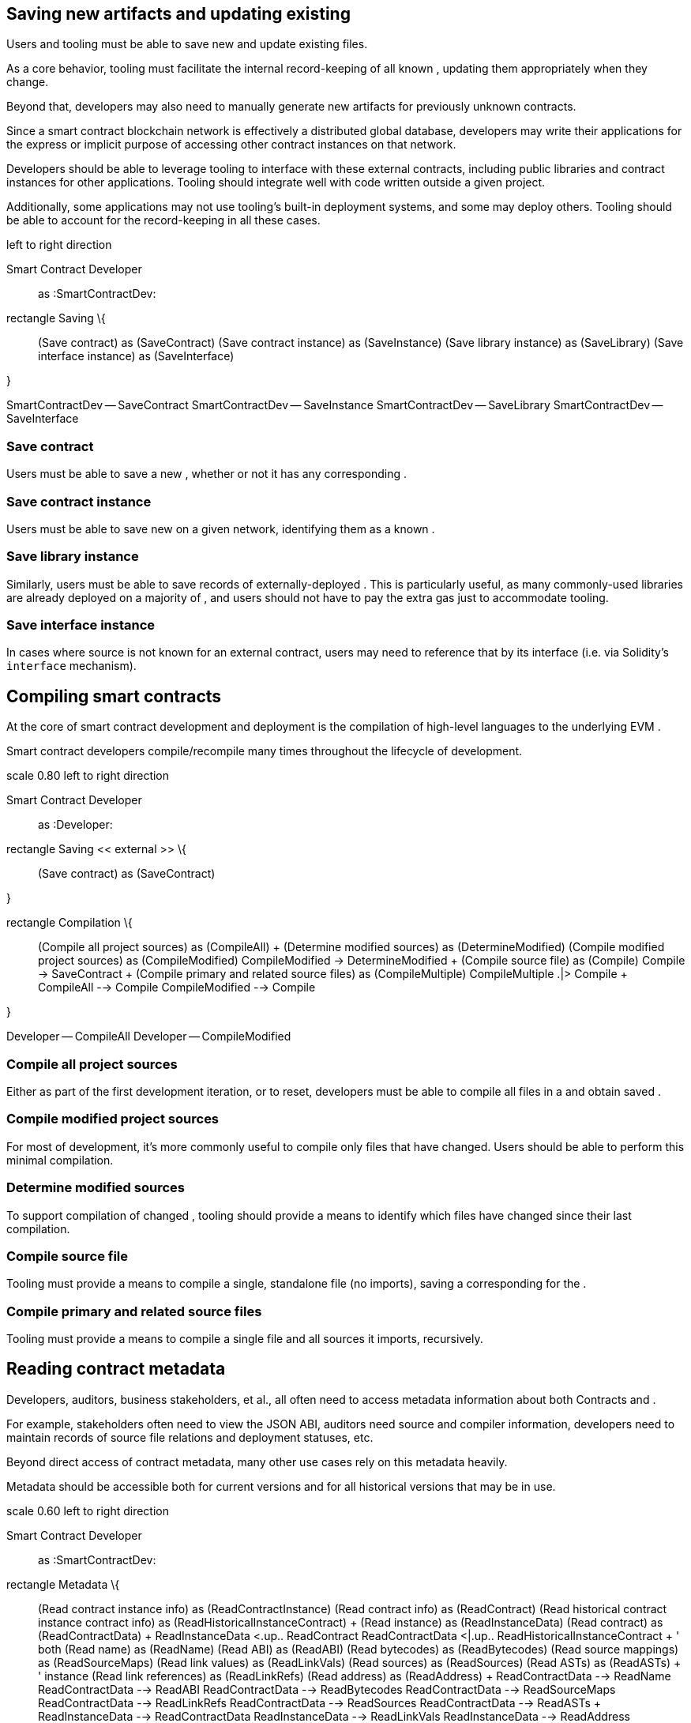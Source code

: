 == Saving new artifacts and updating existing

Users and tooling must be able to save new and update existing files.

As a core behavior, tooling must facilitate the internal record-keeping
of all known , updating them appropriately when they change.

Beyond that, developers may also need to manually generate new artifacts
for previously unknown contracts.

Since a smart contract blockchain network is effectively a distributed
global database, developers may write their applications for the express
or implicit purpose of accessing other contract instances on that
network.

Developers should be able to leverage tooling to interface with these
external contracts, including public libraries and contract instances
for other applications. Tooling should integrate well with code written
outside a given project.

Additionally, some applications may not use tooling's built-in
deployment systems, and some may deploy others. Tooling should be able
to account for the record-keeping in all these cases.

left to right direction

Smart Contract Developer::
  as :SmartContractDev:

rectangle Saving \{::
  (Save contract) as (SaveContract) (Save contract instance) as
  (SaveInstance) (Save library instance) as (SaveLibrary) (Save
  interface instance) as (SaveInterface)

}

SmartContractDev -- SaveContract SmartContractDev -- SaveInstance
SmartContractDev -- SaveLibrary SmartContractDev -- SaveInterface

=== Save contract

Users must be able to save a new , whether or not it has any
corresponding .

=== Save contract instance

Users must be able to save new on a given network, identifying them as a
known .

=== Save library instance

Similarly, users must be able to save records of externally-deployed .
This is particularly useful, as many commonly-used libraries are already
deployed on a majority of , and users should not have to pay the extra
gas just to accommodate tooling.

=== Save interface instance

In cases where source is not known for an external contract, users may
need to reference that by its interface (i.e. via Solidity's `interface`
mechanism).

== Compiling smart contracts

At the core of smart contract development and deployment is the
compilation of high-level languages to the underlying EVM .

Smart contract developers compile/recompile many times throughout the
lifecycle of development.

scale 0.80 left to right direction

Smart Contract Developer::
  as :Developer:

rectangle Saving << external >> \{::
  (Save contract) as (SaveContract)

}

rectangle Compilation \{::
  (Compile all project sources) as (CompileAll)
  +
  (Determine modified sources) as (DetermineModified) (Compile modified
  project sources) as (CompileModified) CompileModified ->
  DetermineModified
  +
  (Compile source file) as (Compile) Compile -> SaveContract
  +
  (Compile primary and related source files) as (CompileMultiple)
  CompileMultiple .|> Compile
  +
  CompileAll --> Compile CompileModified --> Compile

}

Developer -- CompileAll Developer -- CompileModified

=== Compile all project sources

Either as part of the first development iteration, or to reset,
developers must be able to compile all files in a and obtain saved .

=== Compile modified project sources

For most of development, it's more commonly useful to compile only files
that have changed. Users should be able to perform this minimal
compilation.

=== Determine modified sources

To support compilation of changed , tooling should provide a means to
identify which files have changed since their last compilation.

=== Compile source file

Tooling must provide a means to compile a single, standalone file (no
imports), saving a corresponding for the .

=== Compile primary and related source files

Tooling must provide a means to compile a single file and all sources it
imports, recursively.

== Reading contract metadata

Developers, auditors, business stakeholders, et al., all often need to
access metadata information about both Contracts and .

For example, stakeholders often need to view the JSON ABI, auditors need
source and compiler information, developers need to maintain records of
source file relations and deployment statuses, etc.

Beyond direct access of contract metadata, many other use cases rely on
this metadata heavily.

Metadata should be accessible both for current versions and for all
historical versions that may be in use.

scale 0.60 left to right direction

Smart Contract Developer::
  as :SmartContractDev:

rectangle Metadata \{::
  (Read contract instance info) as (ReadContractInstance) (Read contract
  info) as (ReadContract) (Read historical contract instance contract
  info) as (ReadHistoricalInstanceContract)
  +
  (Read instance) as (ReadInstanceData) (Read contract) as
  (ReadContractData)
  +
  ReadInstanceData <.up.. ReadContract ReadContractData <|.up..
  ReadHistoricalInstanceContract
  +
  ' both (Read name) as (ReadName) (Read ABI) as (ReadABI) (Read
  bytecodes) as (ReadBytecodes) (Read source mappings) as
  (ReadSourceMaps) (Read link values) as (ReadLinkVals) (Read sources)
  as (ReadSources) (Read ASTs) as (ReadASTs)
  +
  ' instance (Read link references) as (ReadLinkRefs) (Read address) as
  (ReadAddress)
  +
  ReadContractData --> ReadName ReadContractData --> ReadABI
  ReadContractData --> ReadBytecodes ReadContractData --> ReadSourceMaps
  ReadContractData --> ReadLinkRefs ReadContractData --> ReadSources
  ReadContractData --> ReadASTs
  +
  ReadInstanceData --> ReadContractData ReadInstanceData -->
  ReadLinkVals ReadInstanceData --> ReadAddress

}

SmartContractDev -- ReadContractInstance SmartContractDev --
ReadContract SmartContractDev -- ReadHistoricalInstanceContract

=== Read contract instance information

Users must be able to read metadata, including ABI, any link values, and
all contract-level metadata for that instance.

=== Read contract info

Users must be able to read metadata about a that has not been deployed,
as well as metadata for a given .

=== Read contract instance historical contract info

If the has a contract that is no longer the current version in source,
users should still be able to read that information, for the contract at
deploy-time. This may differ from the current contract version
arbitrarily: different source, different ABI, etc.

== Querying for specific contracts

Developers must be able to view all known on a given network, or a list
of networks with known instances of a given .

left to right direction :Smart Contract Developer: as :Developer:

rectangle Querying \{::
  (Query known instances on a given network) as (QueryNetwork) (Query
  all networks for a given contract) as (QueryContract) (Query all
  networks for instances with a given role) as (QueryInstance) (Query
  for instance by network and address) as (QueryAddress) (Query all
  contracts with a given bytecode) as (QueryBytecode) (Query for
  bytecode ignoring link references) as (QueryBytecodeUnlinked)
  +
  QueryInstance .> QueryBytecode

}

Developer -- QueryNetwork Developer -- QueryContract Developer --
QueryInstance Developer -- QueryAddress Developer -- QueryBytecode

=== Query for instance by network and address

Users must be able to look up known given a and an .

=== Query all contracts with a given bytecode

Because it is immutable, contract serves as a reliable secondary index
for both and . Users should be able to find all known based on the raw
hexadecimal representation of EVM machine code.

=== Query for bytecode ignoring link references

Two sets of contract can differ only by . Users should be able to query
for all and matching a given bytecode, whether or not the have values or
match.

=== Query known instances on a given network

Users should be able to see, at a glance, all on a given . This can be
useful for validating migration state, or for easy listing of address /
ABI information, to present/share externally.

=== Query all networks for a given contract

Developers often write applications so that each has a singleton
deployed . Tooling should enable this first-class nature of contracts,
and users should be able to track the various instances across all known
.

This is particularly useful when creating front-end applications,
referencing instances across networks with a single contract
description.

=== Query all networks for instances with a given role

In cases where a particular is not deployed as a singleton, tooling
should provide a mechanism by which users can deploy multiple .

As a result, users should be able to use this distinct identifier to
query for analogous instances across , instead of relying solely on the
contract.

== Interacting with deployed instances

Besides metadata information, users must be able to retrieve runtime
state information about and to be able to write to those instances over
the network.

left to right direction

User::
  as :User:

rectangle Metadata << external >> \{::
  (Read ABI) as (ReadABI) (Read instance) as (ReadInstance)
  (ReadInstance) -> ReadABI

}

rectangle Interaction \{::
  (Call read-only method) as (Call) (Invoke method via a transaction) as
  (SendTransaction) (Send ETH to a contract instance) as (Send)
  +
  Call --> ReadInstance SendTransaction --> ReadInstance

}

User -- Call User -- SendTransaction User -- Send

=== Call read-only method

Almost every smart contract provides mechanisms for viewing information
about a 's current state, including public storage variables and
computed data views. These interfaces are specified for each instance's
, and described in its .

Users must be able to call these read-only methods and obtain their
results.

=== Invoke method via a transaction

Similarly to calls, most contracts provide interface methods for
modifying state. Users must be able to execute the allowable "write"
operations for a contract instance.

=== Send ETH to a contract instance

Many smart contracts expose methods for receiving payment in the form of
ether or other tokens.

Developers must be able to test the receipt of ether; business
stakeholders may have to provide initial funds for applications that
require it.

== Linking contracts to libraries

Smart contract development best practices encourage the separation of
code into multiple discrete components. As such, developers may write
contracts that leverage the use of to provide composed behavior.

using libraries are compiled with unresolved . Libraries are deployed as
their own instances and later filled in for the as a corresponding .

left to right direction

Smart Contract Developer::
  as :Developer:

rectangle Saving << external >> \{::
  (Save contract) as (SaveContract) (Save contract instance) as
  (SaveInstance)

}

rectangle Linking \{::
  (Link contract to library) as (LinkContract) (Link contract instance
  to library) as (LinkInstance) LinkInstance .left.|> LinkType
  +
  LinkContract --> SaveContract LinkInstance --> SaveInstance

}

Developer -- LinkContract Developer -- LinkInstance

=== Link contract to library instance

Developers must be able to link to corresponding on a particular or for
all networks, so that deployments of that contract are pre-linked.

=== Link contract instance to library instance

In cases where a is already deployed, but the for any is not known,
developers should be able to save the .

== Deploying new instances

During and after the process of creating smart contracts, smart contract
developers need to deploy on one or more , creating one or more .

left to right direction

Smart Contract Developer::
  as :Developer:

rectangle Saving << external >> \{::
  (Save contract instance) as (SaveInstance)

}

rectangle Deployment \{::
  (Deploy instance of a contract) as (DeployInstance) (Deploy multiple
  instances) as (MultipleInstances) MultipleInstances .|> DeployInstance
  DeployInstance --> SaveInstance

}

Developer -- DeployInstance Developer -- MultipleInstances

=== Deploy instance of a contract

The base case for deployment: given a , users must be able to deploy a
new on a particular .

=== Deploy multiple instances

For applications that require multiple per , users should be able to
deploy instances by role or other identifier.

== Migrations

Smart contract developers should be able to track the states of
different separately. on different networks can be of different versions
of the same . This difference should be understood by the underlying
tooling, and easy to reason about for the user of the tool.

scale 0.55 left to right direction

Smart Contract Developer::
  as :Developer:

rectangle Querying << external >> \{::
  (Query for a given contract) as (QueryContract)

}

rectangle Interacting << external >> \{::
  (Call read-only method) as (Call)

}

rectangle Linking << external >> \{::
  (Link contract to library) as (LinkContract)

}

rectangle Deployment << external >> \{::
  (Deploy instance of a contract) as (DeployInstance)

}

rectangle Migrations \{::
  (Run all migrations) as (RunMigrations) (Run specific migration) as
  (RunSpecific) (Run as historical) as (RunHistorical) (Determine last
  completed migration) as (DetermineLastCompleted)
  +
  RunHistorical ..|> RunMigrations
  +
  RunMigrations -right-> RunSpecific RunMigrations -left->
  DetermineLastCompleted
  +
  DetermineLastCompleted -down-> QueryContract : find deployed
  Migrations DetermineLastCompleted -down-> Call : read instance state
  RunSpecific -down-> DeployInstance RunSpecific -down-> LinkContract

}

Developer -- RunMigrations Developer -- RunSpecific Developer --
RunHistorical Developer -- DetermineLastCompleted

=== Determine last completed migration

Querying and reading the on-chain for the `Migrations` contract, users
should be able to determine the most recently completed migration on
that .

=== Run all migrations

Either starting at the last completed migration, or resetting from the
beginning, users should be able to run all migrations for a on a
particular .

=== Run specific migration

As part of the larger use case of running all migrations, or as a
standalone operation. Users and tooling must support running a single
migration.

=== Run with historical contracts

Specifying parent network, users should be able to mimic the state of a
given network, determining for all known , and deploy new instances
matching those contracts instead of current.

== Testing smart contracts

Being able to validate that smart contracts behave as expected is of
paramount importance.

Development workflow best practices involve writing/running automated
tests early and often in the process. Developers should be able to test
their contracts locally before deployment, and once deployed, be able to
test their contract instances locally, matching expected behavior on the
network itself.

scale 0.65 left to right direction

Smart Contract Developer::
  as :Developer:

rectangle Compilation << external >> \{::
  (Compile all project sources) as (CompileAll)

}

rectangle Migrations << external >> \{::
  (Run all migrations) as (RunMigrations) (Run as historical) as
  (RunHistorical) RunHistorical .|> RunMigrations

}

rectangle Testing \{::
  (Run automated tests for contract) as (TestContract) (Run automated
  tests for contract instance) as (TestInstance) (Run automated tests
  for library type) as (TestLibrary) (Run automated tests for library
  instance) as (TestLibraryInstance)
  +
  TestInstance --> RunHistorical TestLibraryInstance --> RunHistorical
  +
  (Run test written in Solidity) as (RunSolidity) RunSolidity -->
  CompileAll RunSolidity --> RunMigrations
  +
  (Run test written in Javascript) as (RunJavascript) RunJavascript -->
  CompileAll RunJavascript --> RunMigrations
  +
  TestContract --> RunSolidity TestContract --> RunJavascript
  +
  TestInstance --> RunSolidity TestInstance --> RunJavascript
  +
  TestLibrary --> RunSolidity TestLibraryInstance --> RunSolidity

}

Developer -- TestContract Developer -- TestInstance Developer --
TestLibrary Developer -- TestLibraryInstance

=== Run automated tests for contract

Users must be able to run the full test suite for a given , written in
either Solidity or Javascript, starting fresh on a given and running all
compilation/migration steps in the process.

=== Run automated tests for contract instance

Some tests may be written for a specific to account for historical
differences between that instance and the current for the corresponding
.

Users should be able run tests on a fresh local , reflecting that
historical version.

=== Run automated tests for library type

In order to validate a particular , users should be able to run tests in
a fresh local environment, with given library deployed.

=== Run automated tests for library instance

Much like running automated tests for a , users should be able to
validate behavior for outdated instances of a given .
